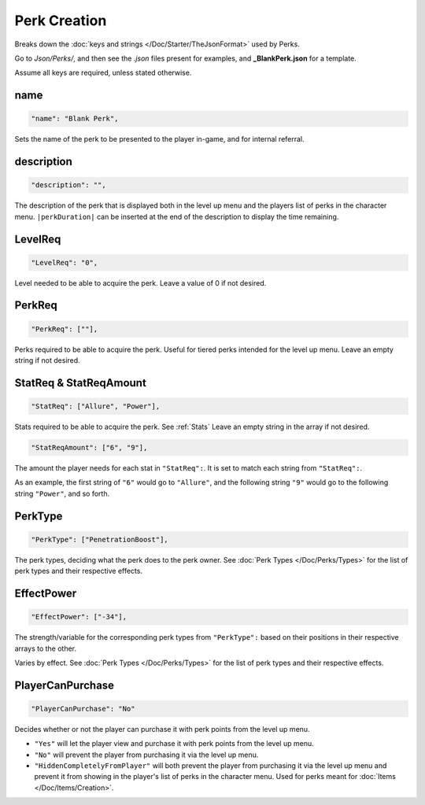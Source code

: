**Perk Creation**
==================

Breaks down the :doc:`keys and strings </Doc/Starter/TheJsonFormat>` used by Perks.

Go to *Json/Perks/*, and then see the *.json* files present for examples, and **_BlankPerk.json** for a template.

.. If you have installed snippets, you can type .*blank* to instantly create a perk snippets.

Assume all keys are required, unless stated otherwise.

**name**
---------

.. code-block:: javascript

  "name": "Blank Perk",

Sets the name of the perk to be presented to the player in-game, and for internal referral.

**description**
----------------

.. code-block:: javascript

  "description": "",

The description of the perk that is displayed both in the level up menu and the players list of perks in the character menu.
``|perkDuration|`` can be inserted at the end of the description to display the time remaining.

**LevelReq**
-------------

.. code-block:: javascript

  "LevelReq": "0",

Level needed to be able to acquire the perk. Leave a value of 0 if not desired.

**PerkReq**
------------

.. code-block:: javascript

  "PerkReq": [""],

Perks required to be able to acquire the perk. Useful for tiered perks intended for the level up menu. Leave an empty string if not desired.

**StatReq & StatReqAmount**
----------------------------

.. code-block:: javascript

  "StatReq": ["Allure", "Power"],

Stats required to be able to acquire the perk. See :ref:`Stats`
Leave an empty string in the array if not desired.

.. code-block:: javascript

  "StatReqAmount": ["6", "9"],

The amount the player needs for each stat in ``"StatReq":``. It is set to match each string from ``"StatReq":``.

As an example, the first string of ``"6"`` would go to ``"Allure"``, and the following string ``"9"`` would go to the following string ``"Power"``, and so forth.

**PerkType**
-------------

.. code-block:: javascript

  "PerkType": ["PenetrationBoost"],

The perk types, deciding what the perk does to the perk owner. See :doc:`Perk Types </Doc/Perks/Types>` for the list of perk types and their respective effects.

**EffectPower**
----------------

.. code-block:: javascript

  "EffectPower": ["-34"],

The strength/variable for the corresponding perk types from ``"PerkType":`` based on their positions in their respective arrays to the other.

Varies by effect. See :doc:`Perk Types </Doc/Perks/Types>` for the list of perk types and their respective effects.

**PlayerCanPurchase**
----------------------

.. code-block:: javascript

  "PlayerCanPurchase": "No"

Decides whether or not the player can purchase it with perk points from the level up menu.

* ``"Yes"`` will let the player view and purchase it with perk points from the level up menu.

* ``"No"`` will prevent the player from purchasing it via the level up menu.

* ``"HiddenCompletelyFromPlayer"`` will both prevent the player from purchasing it via the level up menu and prevent it from showing in the player's list of perks in the character menu. Used for perks meant for :doc:`Items </Doc/Items/Creation>`.

